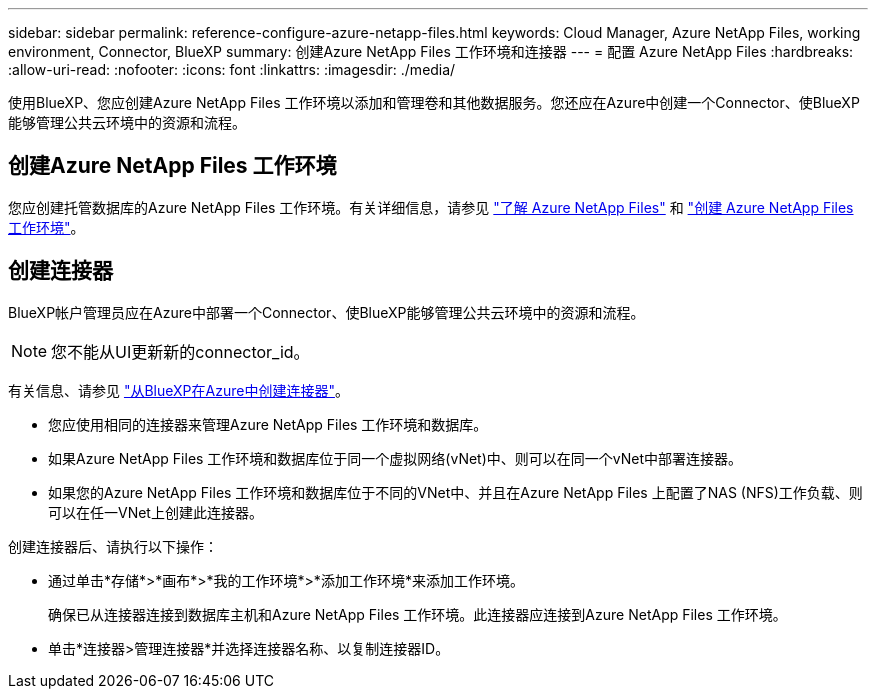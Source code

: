 ---
sidebar: sidebar 
permalink: reference-configure-azure-netapp-files.html 
keywords: Cloud Manager, Azure NetApp Files, working environment, Connector, BlueXP 
summary: 创建Azure NetApp Files 工作环境和连接器 
---
= 配置 Azure NetApp Files
:hardbreaks:
:allow-uri-read: 
:nofooter: 
:icons: font
:linkattrs: 
:imagesdir: ./media/


[role="lead"]
使用BlueXP、您应创建Azure NetApp Files 工作环境以添加和管理卷和其他数据服务。您还应在Azure中创建一个Connector、使BlueXP能够管理公共云环境中的资源和流程。



== 创建Azure NetApp Files 工作环境

您应创建托管数据库的Azure NetApp Files 工作环境。有关详细信息，请参见 link:https://docs.netapp.com/us-en/cloud-manager-azure-netapp-files/concept-azure-netapp-files.html["了解 Azure NetApp Files"] 和 link:https://docs.netapp.com/us-en/cloud-manager-azure-netapp-files/task-create-working-env.html["创建 Azure NetApp Files 工作环境"]。



== 创建连接器

BlueXP帐户管理员应在Azure中部署一个Connector、使BlueXP能够管理公共云环境中的资源和流程。


NOTE: 您不能从UI更新新的connector_id。

有关信息、请参见 link:https://docs.netapp.com/us-en/cloud-manager-setup-admin/task-creating-connectors-azure.html["从BlueXP在Azure中创建连接器"]。

* 您应使用相同的连接器来管理Azure NetApp Files 工作环境和数据库。
* 如果Azure NetApp Files 工作环境和数据库位于同一个虚拟网络(vNet)中、则可以在同一个vNet中部署连接器。
* 如果您的Azure NetApp Files 工作环境和数据库位于不同的VNet中、并且在Azure NetApp Files 上配置了NAS (NFS)工作负载、则可以在任一VNet上创建此连接器。


创建连接器后、请执行以下操作：

* 通过单击*存储*>*画布*>*我的工作环境*>*添加工作环境*来添加工作环境。
+
确保已从连接器连接到数据库主机和Azure NetApp Files 工作环境。此连接器应连接到Azure NetApp Files 工作环境。

* 单击*连接器>管理连接器*并选择连接器名称、以复制连接器ID。

